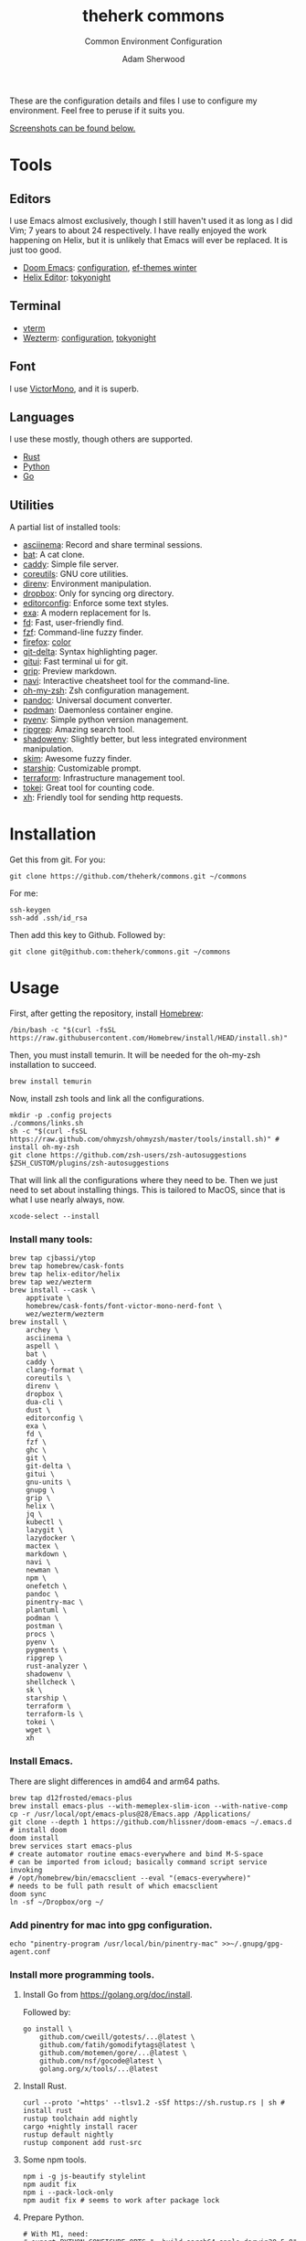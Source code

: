 #+TITLE: theherk commons
#+SUBTITLE: Common Environment Configuration
#+AUTHOR: Adam Sherwood
#+EMAIL: theherk@gmail.com

These are the configuration details and files I use to configure my environment. Feel free to peruse if it suits you.

[[#screenshots][Screenshots can be found below.]]

* Tools

** Editors

I use Emacs almost exclusively, though I still haven't used it as long as I did Vim; 7 years to about 24 respectively. I have really enjoyed the work happening on Helix, but it is unlikely that Emacs will ever be replaced. It is just too good.

- [[https://github.com/hlissner/doom-emacs][Doom Emacs]]: [[file:.config/doom/config.org][configuration]], [[https://github.com/protesilaos/ef-themes][ef-themes winter]]
- [[https://helix-editor.com/][Helix Editor]]: [[https://github.com/helix-editor/helix/wiki/Themes#tokyo-night][tokyonight]]

** Terminal

- [[https://github.com/akermu/emacs-libvterm][vterm]]
- [[https://wezfurlong.org/wezterm/][Wezterm]]: [[file:.config/wezterm/wezterm.lua][configuration]], [[https://wezfurlong.org/wezterm/colorschemes/t/index.html#tokyonight][tokyonight]]

** Font

I use [[https://rubjo.github.io/victor-mono/][VictorMono]], and it is superb.

** Languages

I use these mostly, though others are supported.

- [[https://www.rust-lang.org/][Rust]]
- [[https://www.python.org/][Python]]
- [[https://go.dev/][Go]]

** Utilities

A partial list of installed tools:

- [[https://asciinema.org/][asciinema]]: Record and share terminal sessions.
- [[https://github.com/sharkdp/bat][bat]]: A cat clone.
- [[https://github.com/caddyserver/caddy][caddy]]: Simple file server.
- [[https://www.gnu.org/software/coreutils/][coreutils]]: GNU core utilities.
- [[https://direnv.net/][direnv]]: Environment manipulation.
- [[https://formulae.brew.sh/cask/dropbox][dropbox]]: Only for syncing org directory.
- [[https://editorconfig.org/][editorconfig]]: Enforce some text styles.
- [[https://the.exa.website/][exa]]: A modern replacement for ls.
- [[https://github.com/sharkdp/fd][fd]]: Fast, user-friendly find.
- [[https://github.com/junegunn/fzf][fzf]]: Command-line fuzzy finder.
- [[https://www.mozilla.org/en-US/firefox/new/][firefox]]: [[https://color.firefox.com/?theme=XQAAAAIOAQAAAAAAAABBKYhm849SCia2CaaEGccwS-xMDPr0sKyHm0LFtsAuOs5Hgc59MzILXCVRpjcIcxKwXf-yc__PKRtJvTLuqCwxEvSIG5G-JU2nV8QMryjBVOlGDzRqLdB29oIFwqvIfpV4XWTC1uKCh3ILvcnJhfHuMoyL5sRfBa2iZxDB_ya6eVp-KaVwghWkUDYPaLkOR63d33whjJPzYrpf2sh9d2ppdtku_Z76zswg][color]]
- [[https://github.com/dandavison/delta][git-delta]]: Syntax highlighting pager.
- [[https://github.com/extrawurst/gitui][gitui]]: Fast terminal ui for git.
- [[https://github.com/joeyespo/grip][grip]]: Preview markdown.
- [[https://github.com/denisidoro/navi][navi]]: Interactive cheatsheet tool for the command-line.
- [[https://ohmyz.sh/][oh-my-zsh]]: Zsh configuration management.
- [[https://pandoc.org/][pandoc]]: Universal document converter.
- [[https://podman.io/][podman]]: Daemonless container engine.
- [[https://github.com/pyenv/pyenv][pyenv]]: Simple python version management.
- [[https://github.com/BurntSushi/ripgrep][ripgrep]]: Amazing search tool.
- [[https://github.com/Shopify/shadowenv][shadowenv]]: Slightly better, but less integrated environment manipulation.
- [[https://github.com/lotabout/skim][skim]]: Awesome fuzzy finder.
- [[https://starship.rs/][starship]]: Customizable prompt.
- [[https://www.terraform.io/][terraform]]: Infrastructure management tool.
- [[https://github.com/XAMPPRocky/tokei][tokei]]: Great tool for counting code.
- [[https://github.com/ducaale/xh][xh]]: Friendly tool for sending http requests.

* Installation

Get this from git. For you:

#+begin_src shell
git clone https://github.com/theherk/commons.git ~/commons
#+end_src

For me:

#+begin_src shell
ssh-keygen
ssh-add .ssh/id_rsa
#+end_src

Then add this key to Github. Followed by:

#+begin_src shell
git clone git@github.com:theherk/commons.git ~/commons
#+end_src

* Usage

First, after getting the repository, install [[https://brew.sh/][Homebrew]]:

#+begin_src shell
/bin/bash -c "$(curl -fsSL https://raw.githubusercontent.com/Homebrew/install/HEAD/install.sh)"
#+end_src

Then, you must install temurin. It will be needed for the oh-my-zsh installation to succeed.

#+begin_src shell
brew install temurin
#+end_src

Now, install zsh tools and link all the configurations.

#+begin_src shell
mkdir -p .config projects
./commons/links.sh
sh -c "$(curl -fsSL https://raw.github.com/ohmyzsh/ohmyzsh/master/tools/install.sh)" # install oh-my-zsh
git clone https://github.com/zsh-users/zsh-autosuggestions $ZSH_CUSTOM/plugins/zsh-autosuggestions
#+end_src

That will link all the configurations where they need to be. Then we just need to set about installing things. This is tailored to MacOS, since that is what I use nearly always, now.

#+begin_src shell
xcode-select --install
#+end_src

*** Install many tools:

#+begin_src shell
brew tap cjbassi/ytop
brew tap homebrew/cask-fonts
brew tap helix-editor/helix
brew tap wez/wezterm
brew install --cask \
    apptivate \
    homebrew/cask-fonts/font-victor-mono-nerd-font \
    wez/wezterm/wezterm
brew install \
    archey \
    asciinema \
    aspell \
    bat \
    caddy \
    clang-format \
    coreutils \
    direnv \
    dropbox \
    dua-cli \
    dust \
    editorconfig \
    exa \
    fd \
    fzf \
    ghc \
    git \
    git-delta \
    gitui \
    gnu-units \
    gnupg \
    grip \
    helix \
    jq \
    kubectl \
    lazygit \
    lazydocker \
    mactex \
    markdown \
    navi \
    newman \
    npm \
    onefetch \
    pandoc \
    pinentry-mac \
    plantuml \
    podman \
    postman \
    procs \
    pyenv \
    pygments \
    ripgrep \
    rust-analyzer \
    shadowenv \
    shellcheck \
    sk \
    starship \
    terraform \
    terraform-ls \
    tokei \
    wget \
    xh
#+end_src

*** Install Emacs.

There are slight differences in amd64 and arm64 paths.

#+begin_src shell
brew tap d12frosted/emacs-plus
brew install emacs-plus --with-memeplex-slim-icon --with-native-comp
cp -r /usr/local/opt/emacs-plus@28/Emacs.app /Applications/
git clone --depth 1 https://github.com/hlissner/doom-emacs ~/.emacs.d # install doom
doom install
brew services start emacs-plus
# create automator routine emacs-everywhere and bind M-S-space
# can be imported from icloud; basically command script service invoking
# /opt/homebrew/bin/emacsclient --eval "(emacs-everywhere)"
# needs to be full path result of which emacsclient
doom sync
ln -sf ~/Dropbox/org ~/
#+end_src

*** Add pinentry for mac into gpg configuration.

#+begin_src shell
echo "pinentry-program /usr/local/bin/pinentry-mac" >>~/.gnupg/gpg-agent.conf
#+end_src

*** Install more programming tools.

**** Install Go from https://golang.org/doc/install.

Followed by:

   #+begin_src shell
go install \
    github.com/cweill/gotests/...@latest \
    github.com/fatih/gomodifytags@latest \
    github.com/motemen/gore/...@latest \
    github.com/nsf/gocode@latest \
    golang.org/x/tools/...@latest
   #+end_src

**** Install Rust.

   #+begin_src shell
curl --proto '=https' --tlsv1.2 -sSf https://sh.rustup.rs | sh # install rust
rustup toolchain add nightly
cargo +nightly install racer
rustup default nightly
rustup component add rust-src
   #+end_src

**** Some npm tools.

   #+begin_src shell
npm i -g js-beautify stylelint
npm audit fix
npm i --pack-lock-only
npm audit fix # seems to work after package lock
   #+end_src

**** Prepare Python.

#+begin_src shell
# With M1, need:
# export PYTHON_CONFIGURE_OPTS="--build=aarch64-apple-darwin20.5.0"
# see: https://github.com/pyenv/pyenv/issues/1768#issuecomment-871602950
pyenv install 3.9.5
pyenv global 3.9.5
pip install black nose pytest pyflakes isort pipenv
#+end_src

*** Setup git forge

This is an optional step, and will merge all owner repositories to their correct homes in =~/projects/=.

First, ensure the requisite directories exist, install [[https://github.com/hakoerber/git-repo-manager][git-repo-manager]], and link the configuration files into the correct locations.

    #+begin_src shell
mkdir -p $P/github.com $P/gitlab.com
cargo +nightly install git-repo-manager
ln -sf ~/commons/.config/grm/github.com/config.toml $P/github.com/config.toml
ln -sf ~/commons/.config/grm/gitlab.com/config.toml $P/gitlab.com/config.toml
    #+end_src

Then, you must store personal access tokens in the keyring.

    #+begin_src shell
pwa github.com theherk@gmail.com
pwa gitlab.com theherk@gmail.com
    #+end_src

Lastly, sync the repositories. These could be shared manifests, but for now this granular approach is chosen.

    #+begin_src shell
cd $P/github.com && grm repos sync config
cd $P/gitlab.com && grm repos sync config
    #+end_src

* Screenshots

** Desktop

#+html: <p align="center"><img src="./img/desktop.png" alt="desktop" /></p>

** Emacs

#+html: <p align="center"><img src="./img/emacs-splash.png" alt="emacs splash screen" /></p>
#+html: <p align="center"><img src="./img/emacs-treemacs.png" alt="emacs treemacs" /></p>
#+html: <p align="center"><img src="./img/emacs-dired.png" alt="emacs dired" /></p>
#+html: <p align="center"><img src="./img/emacs-org-zen.png" alt="emacs org zen" /></p>

** Firefox

#+html: <p align="center"><img src="./img/firefox-music.png" alt="firefox" /></p>

** Slack

#+html: <p align="center"><img src="./img/slack.png" alt="slack" /></p>

** Wezterm

#+html: <p align="center"><img src="./img/wezterm-lists.png" alt="wezterm lists" /></p>
#+html: <p align="center"><img src="./img/wezterm-sysinfo.png" alt="wezterm sysinfo" /></p>

* Credits

More are warranted, but the two I can think to mention off the bat are:

- [[https://www.deviantart.com/matlocktheartist/art/Bruce-Lee-Puzzled-322967405][matlocktheartist]] for providing the awesome Bruce Lee art.

* Enjoy
